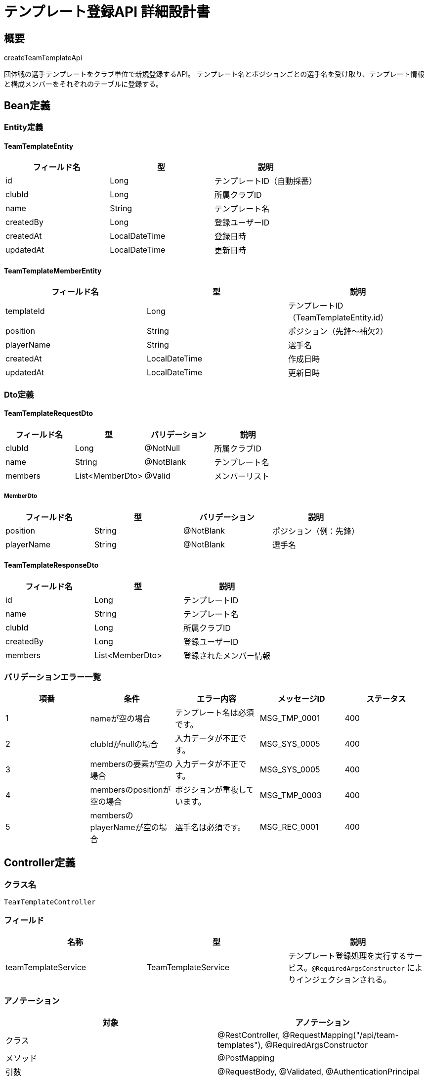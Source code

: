 = テンプレート登録API 詳細設計書

== 概要

createTeamTemplateApi

団体戦の選手テンプレートをクラブ単位で新規登録するAPI。  
テンプレート名とポジションごとの選手名を受け取り、テンプレート情報と構成メンバーをそれぞれのテーブルに登録する。

== Bean定義

=== Entity定義

==== TeamTemplateEntity

|===
|フィールド名 |型 |説明

|id
|Long
|テンプレートID（自動採番）

|clubId
|Long
|所属クラブID

|name
|String
|テンプレート名

|createdBy
|Long
|登録ユーザーID

|createdAt
|LocalDateTime
|登録日時

|updatedAt
|LocalDateTime
|更新日時
|===

==== TeamTemplateMemberEntity

|===
|フィールド名 |型 |説明

|templateId
|Long
|テンプレートID（TeamTemplateEntity.id）

|position
|String
|ポジション（先鋒〜補欠2）

|playerName
|String
|選手名

|createdAt
|LocalDateTime
|作成日時

|updatedAt
|LocalDateTime
|更新日時
|===

=== Dto定義

==== TeamTemplateRequestDto

|===
|フィールド名 |型 |バリデーション |説明

|clubId
|Long
|@NotNull
|所属クラブID

|name
|String
|@NotBlank
|テンプレート名

|members
|List<MemberDto>
|@Valid
|メンバーリスト
|===

===== MemberDto

|===
|フィールド名 |型 |バリデーション |説明

|position
|String
|@NotBlank
|ポジション（例：先鋒）

|playerName
|String
|@NotBlank
|選手名
|===

==== TeamTemplateResponseDto

|===
|フィールド名 |型 |説明

|id
|Long
|テンプレートID

|name
|String
|テンプレート名

|clubId
|Long
|所属クラブID

|createdBy
|Long
|登録ユーザーID

|members
|List<MemberDto>
|登録されたメンバー情報
|===

=== バリデーションエラー一覧

|===
|項番 |条件 |エラー内容 |メッセージID |ステータス

|1
|nameが空の場合
|テンプレート名は必須です。
|MSG_TMP_0001
|400

|2
|clubIdがnullの場合
|入力データが不正です。
|MSG_SYS_0005
|400

|3
|membersの要素が空の場合
|入力データが不正です。
|MSG_SYS_0005
|400

|4
|membersのpositionが空の場合
|ポジションが重複しています。
|MSG_TMP_0003
|400

|5
|membersのplayerNameが空の場合
|選手名は必須です。
|MSG_REC_0001
|400
|===

== Controller定義

=== クラス名

`TeamTemplateController`

=== フィールド

|===
|名称 |型 |説明

|teamTemplateService
|TeamTemplateService
|テンプレート登録処理を実行するサービス。`@RequiredArgsConstructor` によりインジェクションされる。
|===

=== アノテーション

|===
|対象 |アノテーション

|クラス
|@RestController, @RequestMapping("/api/team-templates"), @RequiredArgsConstructor

|メソッド
|@PostMapping

|引数
|@RequestBody, @Validated, @AuthenticationPrincipal
|===

=== メソッド名

`createTemplate`

=== 戻り値

|===
|戻り値型 |説明

|ResponseEntity<TeamTemplateResponseDto>
|登録成功時にテンプレート情報を返却
|===

=== 処理詳細

|===
|順序 |概要 |詳細

|1
|リクエストの受領
|クライアントから送信されたテンプレート名、クラブID、メンバー情報（最大7件）を DTO（TeamTemplateRequestDto）として受け取る。

|2
|ユーザーIDの取得
|`@AuthenticationPrincipal` により、ログイン中のユーザーの ID（userId）を取得する。

|3
|サービス呼び出し
|`teamTemplateService.createTemplate(requestDto, userId)` を呼び出す。

|4
|レスポンス生成
|戻り値の `TeamTemplateResponseDto` を `ResponseEntity.status(HttpStatus.CREATED).body(...)` にラップして返却する。

|–
|エラー処理
|* バリデーションエラーが発生した場合は `MSG_SYS_0005` を返す  
* 認証情報が取得できない場合は `MSG_SYS_0008` または `MSG_SYS_0009` を返す  
* Service層からスローされた例外に応じて適切なメッセージIDを返す
|===

== Service定義

=== インターフェース

`TeamTemplateService`

|===
|メソッド名 |パラメータ |戻り値 |説明

|createTemplate
|TeamTemplateRequestDto, Long userId
|TeamTemplateResponseDto
|テンプレートとメンバーを登録し、登録情報を返す。
|===

=== 実装クラス

`TeamTemplateServiceImpl`

=== フィールド

|===
|名称 |型 |説明

|teamTemplateRepository
|TeamTemplateRepository
|`@RequiredArgsConstructor` によりインジェクションされる
|===

=== アノテーション

|===
|対象 |アノテーション

|クラス
|@Service, @RequiredArgsConstructor
|===

=== パラメータ

|===
|名称 |型 |説明

|requestDto
|TeamTemplateRequestDto
|テンプレート登録リクエスト情報

|userId
|Long
|認証ユーザーID
|===

=== 戻り値

|===
|戻り値型 |説明

|TeamTemplateResponseDto
|登録されたテンプレート情報を含むDTO
|===

=== 処理詳細

|===
|順序 |概要 |詳細

|1
|エンティティの生成
|* DTOから `TeamTemplateEntity` を生成。  
* name, clubId, createdBy に値をセット  
* createdAt, updatedAt に現在日時を設定

|2
|テンプレートの登録
|* `teamTemplateRepository.insertTemplate(entity)` を呼び出し、テンプレートをDBに登録。  
* 自動採番されたIDが `entity.id` に格納される  
* 登録失敗時は `RuntimeException` をスロー  
* 共通エラー `MSG_SYS_0003`, `MSG_SYS_0010`

|3
|ポジションチェック
|* `members` の position 重複を検証し、重複があれば `BusinessException` をスロー → `MSG_TMP_0003`  
* 補欠ポジションが3人以上ある場合、`BusinessException` をスロー → `MSG_REC_0004`

|4
|メンバーの登録
|* 各 `MemberDto` から `TeamTemplateMemberEntity` を生成し、テンプレートIDを設定  
* 登録に `teamTemplateRepository.insertMember(member)` を使用  
* 登録失敗時は `RuntimeException` → `MSG_SYS_0003`, `MSG_SYS_0010`

|5
|レスポンス生成
|登録したテンプレート情報とメンバーを DTO に詰めて返却する

|–
|エラー処理
|* `BusinessException` や `RuntimeException` をスローし、エラーメッセージを返す  
* 詳細は「エラーメッセージ一覧」を参照する
|===

== Repository定義

=== インターフェース名

`TeamTemplateRepository`

=== アノテーション

|===
|対象 |アノテーション

|クラス
|@Mapper
|===

=== パラメータ・戻り値

|===
|メソッド名 |パラメータ |戻り値 |説明

|insertTemplate
|TeamTemplateEntity
|void
|テンプレートを `team_templates` テーブルに登録

|insertMember
|TeamTemplateMemberEntity
|void
|メンバーを `team_template_members` に登録
|===

=== 使用クエリ（MyBatis）

[source,sql]
----
INSERT INTO team_templates (
  club_id, name, created_by, created_at, updated_at
) VALUES (
  #{clubId}, #{name}, #{createdBy}, #{createdAt}, #{updatedAt}
);
----

[source,sql]
----
INSERT INTO team_template_members (
  template_id, position, player_name, created_at, updated_at
) VALUES (
  #{templateId}, #{position}, #{playerName}, #{createdAt}, #{updatedAt}
);
----
